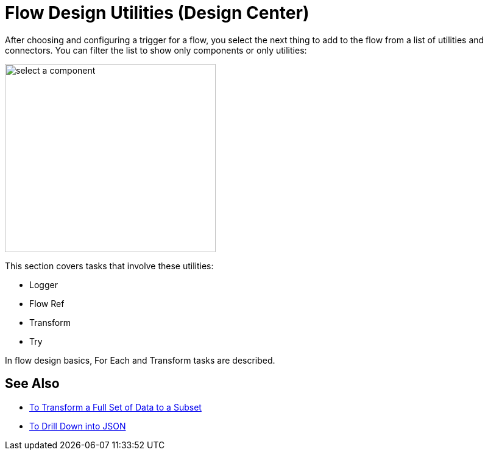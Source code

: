 = Flow Design Utilities (Design Center)

After choosing and configuring a trigger for a flow, you select the next thing to add to the flow from a list of utilities and connectors. You can filter the list to show only components or only utilities:

image::select-component.png[select a component,height=309,width=346]

This section covers tasks that involve these utilities:

* Logger
* Flow Ref
* Transform
* Try

In flow design basics, For Each and Transform tasks are described.

== See Also

* link:/design-center/v/1.0/design-filter-task[To Transform a Full Set of Data to a Subset]
* link:/design-center/v/1.0/for-each-task-design-center[To Drill Down into JSON]
